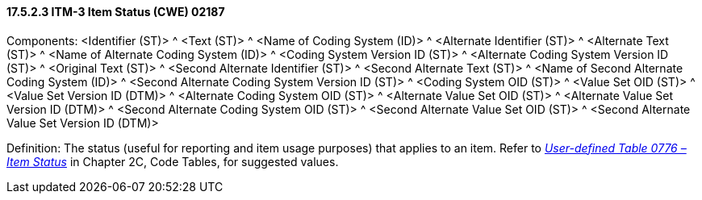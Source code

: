 ==== 17.5.2.3 ITM-3 Item Status (CWE) 02187

Components: <Identifier (ST)> ^ <Text (ST)> ^ <Name of Coding System (ID)> ^ <Alternate Identifier (ST)> ^ <Alternate Text (ST)> ^ <Name of Alternate Coding System (ID)> ^ <Coding System Version ID (ST)> ^ <Alternate Coding System Version ID (ST)> ^ <Original Text (ST)> ^ <Second Alternate Identifier (ST)> ^ <Second Alternate Text (ST)> ^ <Name of Second Alternate Coding System (ID)> ^ <Second Alternate Coding System Version ID (ST)> ^ <Coding System OID (ST)> ^ <Value Set OID (ST)> ^ <Value Set Version ID (DTM)> ^ <Alternate Coding System OID (ST)> ^ <Alternate Value Set OID (ST)> ^ <Alternate Value Set Version ID (DTM)> ^ <Second Alternate Coding System OID (ST)> ^ <Second Alternate Value Set OID (ST)> ^ <Second Alternate Value Set Version ID (DTM)>

Definition: The status (useful for reporting and item usage purposes) that applies to an item. Refer to file:///E:\V2\v2.9%20final%20Nov%20from%20Frank\V29_CH02C_Tables.docx#HL70776[_User-defined Table 0776 – Item Status_] in Chapter 2C, Code Tables, for suggested values.

